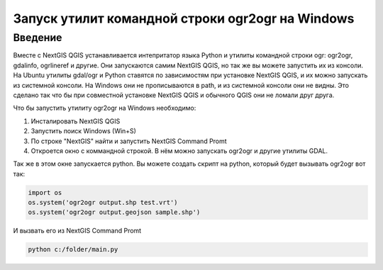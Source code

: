 .. sectionauthor:: Артём Светлов <@nextgis.ru>

.. ogr2ogr_windows:

Запуск утилит командной строки ogr2ogr на Windows
=====================================================

Введение
----------------------------

Вместе с NextGIS QGIS устанавливается интепритатор языка Python и утилиты командной строки ogr: ogr2ogr, gdalinfo, ogrlineref и другие. 
Они запускаются самим NextGIS QGIS, но так же вы можете запустить их из консоли.
На Ubuntu утилиты gdal/ogr и Python ставятся по зависимостям при установке NextGIS QGIS, и их можно запускать из системной консоли. 
На Windows они не прописываются в path, и из системной консоли они не видны. Это сделано так что бы при совместной установке NextGIS QGIS и обычного QGIS они не ломали друг друга.

Что бы запустить утилиту ogr2ogr на Windows необходимо:

1. Инсталировать NextGIS QGIS 
2. Запустить поиск Windows (Win+S) 
3. По строке "NextGIS" найти и запустить NextGIS Command Promt
4. Откроется окно с коммандной строкой. В нём можно запускать ogr2ogr и другие утилиты GDAL.

Так же в этом окне запускается python.
Вы можете создать скрипт на python, который будет вызывать ogr2ogr вот так: 

.. code-block:: python

   import os
   os.system('ogr2ogr output.shp test.vrt')
   os.system('ogr2ogr output.geojson sample.shp')


И вызвать его из NextGIS Command Promt


.. code-block:: batch

   python c:/folder/main.py
